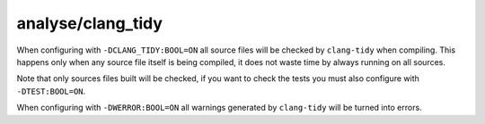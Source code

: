 analyse/clang_tidy
==================

When configuring with ``-DCLANG_TIDY:BOOL=ON`` all source files will be checked
by ``clang-tidy`` when compiling. This happens only when any source file itself
is being compiled, it does not waste time by always running on all sources.

Note that only sources files built will be checked, if you want to check the
tests you must also configure with ``-DTEST:BOOL=ON``.

When configuring with ``-DWERROR:BOOL=ON`` all warnings generated by
``clang-tidy`` will be turned into errors.
